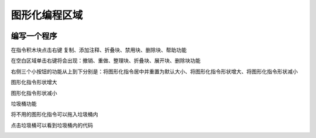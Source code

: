 图形化编程区域
====================


.. image:: /images/mPython_new/mPython_4_92.png
    :width: 500px

编写一个程序
````````

.. image:: /images/mPython_new/mPython_4_93.png
    :width: 500px

在指令积木块点击右键 复制、添加注释、折叠块、禁用块、删除块、帮助功能

.. image:: /images/mPython_new/mPython_4_94.png
    :width: 500px

在空白区域单击右键将会出现：撤销、重做、整理块、折叠块、展开块、删除块功能

.. image:: /images/mPython_new/mPython_4_95.png
    :width: 500px

右侧三个小按钮的功能从上到下分别是：将图形化指令居中并重置为默认大小、将图形化指令形状增大、将图形化指令形状减小

.. image:: /images/mPython_new/mPython_4_96.png
    :width: 500px

图形化指令形状增大

.. image:: /images/mPython_new/mPython_4_97.png
    :width: 500px

图形化指令形状减小

.. image:: /images/mPython_new/mPython_4_98.png
    :width: 500px

垃圾桶功能

.. image:: /images/mPython_new/mPython_4_99.png
    :width: 500px

将不用的图形化指令可以拖入垃圾桶内

.. image:: /images/mPython_new/mPython_4_100.png
    :width: 500px

点击垃圾桶可以看到垃圾桶内的代码

.. image:: /images/mPython_new/mPython_4_101.png
    :width: 500px